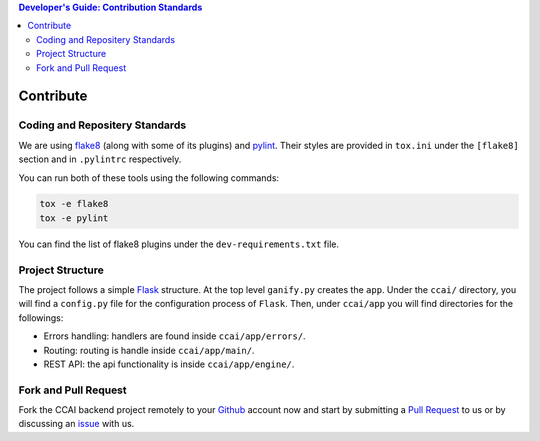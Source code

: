 .. contents:: Developer's Guide: Contribution Standards

**********
Contribute
**********

Coding and Repositery Standards
===============================

We are using flake8_ (along with some of its plugins) and pylint_.
Their styles are provided in ``tox.ini`` under the ``[flake8]`` section
and in ``.pylintrc`` respectively.

You can run both of these tools using the following commands:

.. code-block:: sh

    tox -e flake8
    tox -e pylint

You can find the list of flake8 plugins under the ``dev-requirements.txt`` file.

.. _flake8: http://flake8.pycqa.org/en/latest
.. _pylint: https://www.pylint.org/

Project Structure
=================

The project follows a simple Flask_ structure. At the top level ``ganify.py``
creates the ``app``. Under the ``ccai/`` directory, you will find a ``config.py``
file for the configuration process of ``Flask``. Then, under ``ccai/app`` you will
find directories for the followings:

- Errors handling: handlers are found inside ``ccai/app/errors/``.
- Routing: routing is handle inside ``ccai/app/main/``.
- REST API: the api functionality is inside ``ccai/app/engine/``.

.. _Flask: http://flask.pocoo.org/

Fork and Pull Request
=====================

Fork the CCAI backend project remotely to your Github_ account now and start
by submitting a `Pull Request <https://github.com/DatCorno/floods-backend/pulls>`_ to us
or by discussing an `issue <https://github.com/DatCorno/floods-backend/issues>`_ with us.

.. _Github: https://github.com
